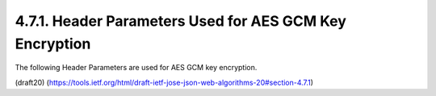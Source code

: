 4.7.1. Header Parameters Used for AES GCM Key Encryption
^^^^^^^^^^^^^^^^^^^^^^^^^^^^^^^^^^^^^^^^^^^^^^^^^^^^^^^^^^^^^^^^^

The following Header Parameters are used for AES GCM key encryption.

(draft20)
(https://tools.ietf.org/html/draft-ietf-jose-json-web-algorithms-20#section-4.7.1)
